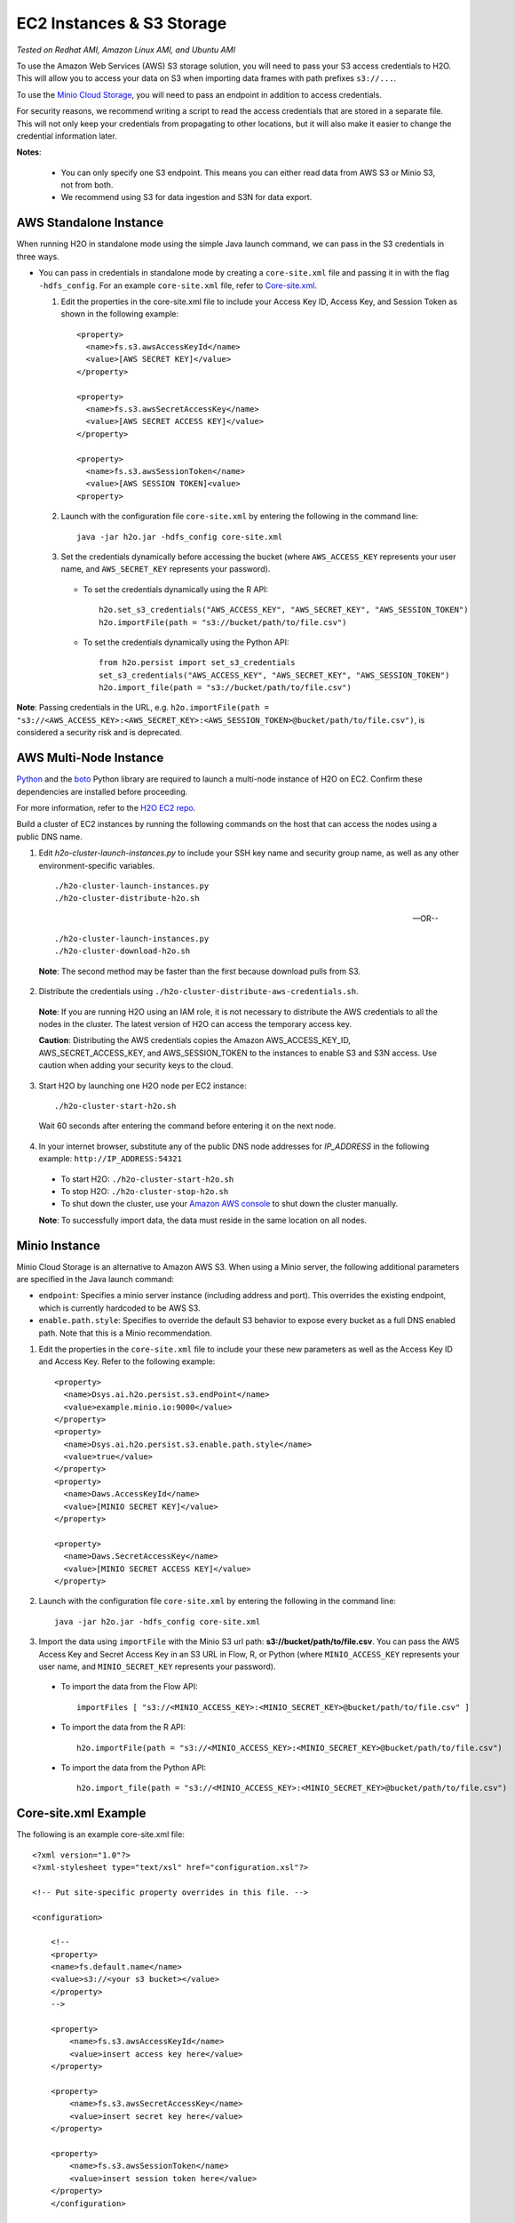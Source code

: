 EC2 Instances & S3 Storage
~~~~~~~~~~~~~~~~~~~~~~~~~~

*Tested on Redhat AMI, Amazon Linux AMI, and Ubuntu AMI*

To use the Amazon Web Services (AWS) S3 storage solution, you will need to pass your S3 access credentials to H2O. This will allow you to access your data on S3 when importing data frames with path prefixes ``s3://...``.

To use the `Minio Cloud Storage <https://minio.io/>`__, you will need to pass an endpoint in addition to access credentials.

For security reasons, we recommend writing a script to read the access credentials that are stored in a separate file. This will not only keep your credentials from propagating to other locations, but it will also make it easier to change the credential information later.

**Notes**: 

 - You can only specify one S3 endpoint. This means you can either read data from AWS S3 or Minio S3, not from both.
 - We recommend using S3 for data ingestion and S3N for data export. 

AWS Standalone Instance
'''''''''''''''''''''''

When running H2O in standalone mode using the simple Java launch command, we can pass in the S3 credentials in three ways.

-  You can pass in credentials in standalone mode by creating a ``core-site.xml`` file and passing it in with the flag ``-hdfs_config``. For an example ``core-site.xml`` file, refer to `Core-site.xml`_.

   1. Edit the properties in the core-site.xml file to include your Access Key ID, Access Key, and Session Token as shown in the following example:

     ::

       <property>
         <name>fs.s3.awsAccessKeyId</name>
         <value>[AWS SECRET KEY]</value>
       </property>

       <property>
         <name>fs.s3.awsSecretAccessKey</name>
         <value>[AWS SECRET ACCESS KEY]</value>
       </property>

       <property>
         <name>fs.s3.awsSessionToken</name>
         <value>[AWS SESSION TOKEN]<value>
       <property>


   2. Launch with the configuration file ``core-site.xml`` by entering the following in the command line:

     ::

       java -jar h2o.jar -hdfs_config core-site.xml

   3. Set the credentials dynamically before accessing the bucket (where ``AWS_ACCESS_KEY`` represents your user name, and ``AWS_SECRET_KEY`` represents your password).

    -  To set the credentials dynamically using the R API:

      ::

        h2o.set_s3_credentials("AWS_ACCESS_KEY", "AWS_SECRET_KEY", "AWS_SESSION_TOKEN")
        h2o.importFile(path = "s3://bucket/path/to/file.csv")

    -  To set the credentials dynamically using the Python API:

      ::

        from h2o.persist import set_s3_credentials
        set_s3_credentials("AWS_ACCESS_KEY", "AWS_SECRET_KEY", "AWS_SESSION_TOKEN")
        h2o.import_file(path = "s3://bucket/path/to/file.csv")

**Note**: Passing credentials in the URL, e.g. ``h2o.importFile(path = "s3://<AWS_ACCESS_KEY>:<AWS_SECRET_KEY>:<AWS_SESSION_TOKEN>@bucket/path/to/file.csv")``, is considered a security risk and is deprecated. 

AWS Multi-Node Instance
'''''''''''''''''''''''

`Python <http://www.amazon.com/Python-and-AWS-Cookbook-ebook/dp/B005ZTO0UW/ref=sr_1_1?ie=UTF8&qid=1379879111&sr=8-1&keywords=python+aws>`_ and the `boto <http://boto.readthedocs.org/en/latest/>`_ Python library are required to launch a multi-node instance of H2O on EC2. Confirm these dependencies are installed before proceeding.

For more information, refer to the `H2O EC2 repo <https://github.com/h2oai/h2o-3/tree/master/ec2>`_.

Build a cluster of EC2 instances by running the following commands on the host that can access the nodes using a public DNS name.

1. Edit `h2o-cluster-launch-instances.py` to include your SSH key name and security group name, as well as any other environment-specific variables.

 ::

    ./h2o-cluster-launch-instances.py
    ./h2o-cluster-distribute-h2o.sh

 --OR--

 ::

    ./h2o-cluster-launch-instances.py
    ./h2o-cluster-download-h2o.sh

 **Note**: The second method may be faster than the first because download pulls from S3.

2. Distribute the credentials using ``./h2o-cluster-distribute-aws-credentials.sh``.

  **Note**: If you are running H2O using an IAM role, it is not necessary to distribute the AWS credentials to all the nodes in the cluster. The latest version of H2O can access the temporary access key.

  **Caution**: Distributing the AWS credentials copies the Amazon AWS_ACCESS_KEY_ID, AWS_SECRET_ACCESS_KEY, and AWS_SESSION_TOKEN to the instances to enable S3 and S3N access. Use caution when adding your security keys to the cloud.

3. Start H2O by launching one H2O node per EC2 instance:

 ::

    ./h2o-cluster-start-h2o.sh

 Wait 60 seconds after entering the command before entering it on the next node.

4. In your internet browser, substitute any of the public DNS node addresses for *IP_ADDRESS* in the following example: ``http://IP_ADDRESS:54321``

  - To start H2O: ``./h2o-cluster-start-h2o.sh``
  - To stop H2O: ``./h2o-cluster-stop-h2o.sh``
  - To shut down the cluster, use your `Amazon AWS console <http://docs.aws.amazon.com/ElasticMapReduce/latest/DeveloperGuide/UsingEMR_TerminateJobFlow.html>`_ to shut down the cluster manually.

  **Note**: To successfully import data, the data must reside in the same location on all nodes.

.. _minio:

Minio Instance
''''''''''''''

Minio Cloud Storage is an alternative to Amazon AWS S3. When using a Minio server, the following additional parameters are specified in the Java launch command:

- ``endpoint``: Specifies a minio server instance (including address and port). This overrides the existing endpoint, which is currently hardcoded to be AWS S3.

- ``enable.path.style``: Specifies to override the default S3 behavior to expose every bucket as a full DNS enabled path. Note that this is a Minio recommendation.

1. Edit the properties in the ``core-site.xml`` file to include your these new parameters as well as the Access Key ID and Access Key. Refer to the following example:

  ::

      <property>
        <name>Dsys.ai.h2o.persist.s3.endPoint</name>
        <value>example.minio.io:9000</value>
      </property>
      <property>
        <name>Dsys.ai.h2o.persist.s3.enable.path.style</name>
        <value>true</value>
      </property>
      <property>
        <name>Daws.AccessKeyId</name>
        <value>[MINIO SECRET KEY]</value>
      </property>

      <property>
        <name>Daws.SecretAccessKey</name>
        <value>[MINIO SECRET ACCESS KEY]</value>
      </property>

2. Launch with the configuration file ``core-site.xml`` by entering the following in the command line:

  ::

      java -jar h2o.jar -hdfs_config core-site.xml

3. Import the data using ``importFile`` with the Minio S3 url path: **s3://bucket/path/to/file.csv**. You can pass the AWS Access Key and Secret Access Key in an S3 URL in Flow, R, or Python (where ``MINIO_ACCESS_KEY`` represents your user name, and ``MINIO_SECRET_KEY`` represents your password).

 - To import the data from the Flow API:

  ::

   importFiles [ "s3://<MINIO_ACCESS_KEY>:<MINIO_SECRET_KEY>@bucket/path/to/file.csv" ]

 - To import the data from the R API:

  ::

   h2o.importFile(path = "s3://<MINIO_ACCESS_KEY>:<MINIO_SECRET_KEY>@bucket/path/to/file.csv")

 - To import the data from the Python API:

  ::

   h2o.import_file(path = "s3://<MINIO_ACCESS_KEY>:<MINIO_SECRET_KEY>@bucket/path/to/file.csv")


.. _Core-site.xml:

Core-site.xml Example
'''''''''''''''''''''

The following is an example core-site.xml file:

::

    <?xml version="1.0"?>
    <?xml-stylesheet type="text/xsl" href="configuration.xsl"?>

    <!-- Put site-specific property overrides in this file. -->

    <configuration>

        <!--
        <property>
        <name>fs.default.name</name>
        <value>s3://<your s3 bucket></value>
        </property>
        -->

        <property>
            <name>fs.s3.awsAccessKeyId</name>
            <value>insert access key here</value>
        </property>

        <property>
            <name>fs.s3.awsSecretAccessKey</name>
            <value>insert secret key here</value>
        </property>

        <property>
            <name>fs.s3.awsSessionToken</name>
            <value>insert session token here</value>
        </property>
        </configuration>


Launching H2O
'''''''''''''

**Note**: Before launching H2O on an EC2 cluster, verify that ports ``54321`` and ``54322`` are both accessible by TCP.

**Selecting the Operating System and Virtualization Type**

Select your operating system and the virtualization type of the prebuilt AMI on Amazon. If you are using Windows, you will need to use a hardware-assisted virtual machine (HVM). If you are using Linux, you can choose between para-virtualization (PV) and HVM. These selections determine the type of instances you can launch.

.. figure:: ../EC2_images/ec2_system.png
   :alt: EC2 Systems


For more information about virtualization types, refer to `Amazon <http://docs.aws.amazon.com/AWSEC2/latest/UserGuide/virtualization_types.html>`__.


**Configuring the Instance**

1. Select the IAM role and policy to use to launch the instance. H2O detects the temporary access keys associated with the instance, so you don't need to copy your AWS credentials to the instances.

  .. figure:: ../EC2_images/ec2_config.png
     :alt: EC2 Configuration

2. When launching the instance, select an accessible key pair.

  .. figure:: ../EC2_images/ec2_key_pair.png
     :alt: EC2 Key Pair


**(Windows Users) Tunneling into the Instance**

For Windows users who do not have the ability to use ``ssh`` from the terminal, either download Cygwin or a Git Bash that has the capability to run ``ssh``:

  ::

    ssh -i amy_account.pem ec2-user@54.165.25.98

Otherwise, download PuTTY and follow these instructions:

1. Launch the PuTTY Key Generator.
2. Load your downloaded AWS pem key file.

 **Note:** To see the file, change the browser file type to "All".

3. Save the private key as a .ppk file.

 .. figure:: ../EC2_images/ec2_putty_key.png
    :alt: Private Key

4. Launch the PuTTY client.
5. In the *Session* section, enter the host name or IP address. For Ubuntu users, the default host name is ``ubuntu@<ip-address>``. For Linux users, the default host name is ``ec2-user@<ip-address>``.

 .. figure:: ../EC2_images/ec2_putty_connect_1.png
    :alt: Configuring Session

6. Select *SSH*, then *Auth* in the sidebar, and click the **Browse** button to select the private key file for authentication.

 .. figure:: ../EC2_images/ec2_putty_connect_2.png

7. Start a new session and click the **Yes** button to confirm caching of the server's rsa2 key fingerprint and continue connecting.

 .. figure:: ../EC2_images/ec2_putty_alert.png
    :alt: PuTTY Alert


Downloading Java and H2O
''''''''''''''''''''''''

1. Download `Java <https://www.oracle.com/technetwork/java/javase/downloads/jdk8-downloads-2133151.html>`__ (JDK 1.8 or later) if it is not already available on the instance.
2. To download H2O, run the ``wget`` command with the link to the zip file available on our `website <http://h2o.ai/download/>`__ by copying the link associated with the **Download** button for the selected H2O build.

   ::

       wget http://h2o-release.s3.amazonaws.com/h2o/{{branch_name}}/{{build_number}}/index.html
       unzip h2o-{{project_version}}.zip
       cd h2o-{{project_version}}
       java -Xmx4g -jar h2o.jar

3. From your browser, navigate to ``<Private_IP_Address>:54321`` or ``<Public_DNS>:54321`` to use H2O's web interface.

